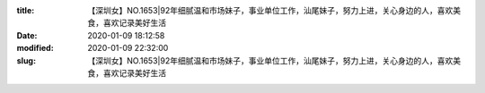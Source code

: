 
:title: 【深圳女】NO.1653|92年细腻温和市场妹子，事业单位工作，汕尾妹子，努力上进，关心身边的人，喜欢美食，喜欢记录美好生活
:date: 2020-01-09 18:12:58
:modified: 2020-01-09 22:32:00
:slug: 【深圳女】NO.1653|92年细腻温和市场妹子，事业单位工作，汕尾妹子，努力上进，关心身边的人，喜欢美食，喜欢记录美好生活


.. raw:: html
    :file: html/【深圳女】NO.1653|92年细腻温和市场妹子，事业单位工作，汕尾妹子，努力上进，关心身边的人，喜欢美食，喜欢记录美好生活.html
